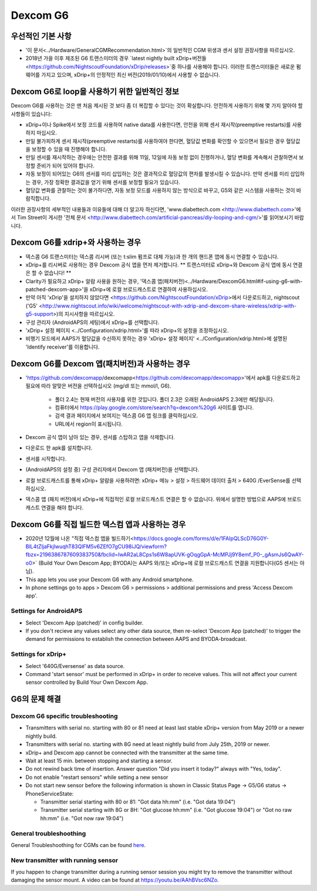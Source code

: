 Dexcom G6
**************************************************
우선적인 기본 사항
==================================================

* '이 문서<../Hardware/GeneralCGMRecommendation.html>`의 일반적인 CGM 위생과 센서 설정 권장사항을 따르십시오.
* 2018년 가을 이후 제조된 G6 트랜스미터의 경우 `latest nightly built xDrip+버전들<https://github.com/NightscoutFoundation/xDrip/releases>`중 하나를 사용해야 합니다. 이러한 트랜스미터들은 새로운 펌웨어를 가지고 있으며, xDrip+의 안정적인 최신 버전(2019/01/10)에서 사용할 수 없습니다.

Dexcom G6로 loop을 사용하기 위한 일반적인 정보
==================================================

Dexcom G6를 사용하는 것은 맨 처음 제시된 것 보다 좀 더 복잡할 수 있다는 것이 확실합니다. 안전하게 사용하기 위해 몇 가지 알아야 할 사항들이 있습니다: 

* xDrip+이나 Spike에서 보정 코드를 사용하여 native data를 사용한다면, 안전을 위해 센서 재시작(preemptive restarts)를 사용하지 마십시오.
* 만일 불가피하게 센서 재시작(preemptive restarts)를 사용하여야 한다면, 혈당값 변화를 확인할 수 있으면서 필요한 경우 혈당값을 보정할 수 있을 때 진행해야 합니다. 
* 만일 센서를 재시작하는 경우에는 안전한 결과를 위해 11일, 12일에 자동 보정 없이 진행하거나, 혈당 변화를 계속해서 관찰하면서 보정할 준비가 되어 있어야 합니다.
* 자동 보정이 되어있는 G6의 센서를 미리 삽입하는 것은 결과적으로 혈당값의 편차를 발생시킬 수 있습니다. 만약 센서를 미리 삽입하는 경우, 가장 정확한 결과값을 얻기 위해 센서를 보정할 필요가 있습니다.
* 혈당값 변화를 관찰하는 것이 불가하다면, 자동 보정 모드를 사용하지 않는 방식으로 바꾸고, G5와 같은 시스템을 사용하는 것이 바람직합니다.

이러한 권장사항의 세부적인 내용들과 이유들에 대해 더 알고자 하신다면, 'www.diabettech.com <http://www.diabettech.com>'에서 Tim Street이 게시한 '전체 문서 <http://www.diabettech.com/artificial-pancreas/diy-looping-and-cgm/>'를 읽어보시기 바랍니다.

Dexcom G6를 xdrip+와 사용하는 경우
==================================================
* 덱스콤 G6 트랜스미터는 덱스콤 리시버 (또는 t:slim 펌프로 대체 가능)과 한 개의 핸드폰 앱에 동시 연결할 수 있습니다.
* xDrip+를 리시버로 사용하는 경우 Dexcom 공식 앱을 먼저 제거합니다. ** 트랜스미터로 xDrip+와 Dexcom 공식 앱에 동시 연결은 할 수 없습니다! **
* Clarity가 필요하고 xDrip+ 알람 사용을 원하는 경우, '덱스콤 앱(패치버전)<../Hardware/DexcomG6.html#if-using-g6-with-patched-dexcom-app>'을 xDrip+에 로컬 브로드캐스트로 연결하여 사용하십시오.
* 만약 아직 'xDrip'을 설치하지 않았다면 <https://github.com/NightscoutFoundation/xDrip>에서 다운로드하고, nightscout ('G5' <http://www.nightscout.info/wiki/welcome/nightscout-with-xdrip-and-dexcom-share-wireless/xdrip-with-g5-support>)의 지시사항을 따르십시오.
* 구성 관리자 (AndroidAPS의 세팅)에서 xDrip+를 선택합니다.
* 'xDrip+ 설정 페이지 <../Configuration/xdrip.html>'를 따라 xDrip+의 설정을 조정하십시오.
* 비행기 모드에서 AAPS가 혈당값을 수신하지 못하는 경우 'xDrip+ 설정 페이지' <../Configuration/xdrip.html>에 설명된 'Identify receiver'를 이용합니다.

Dexcom G6를 Dexcom 앱(패치버전)과 사용하는 경우
==================================================
* 'https://github.com/dexcomapp/dexcomapp<https://github.com/dexcomapp/dexcomapp>'에서 apk를 다운로드하고 필요에 따라 알맞은 버전을 선택하십시오 (mg/dl 또는 mmol/l, G6).

   * 폴더 2.4는 현재 버전의 사용자를 위한 것입니다. 폴더 2.3은 오래된 AndroidAPS 2.3에만 해당됩니다.
   * 컴퓨터에서 https://play.google.com/store/search?q=dexcom%20g6 사이트를 엽니다. 
   * 검색 결과 페이지에서 보여지는 덱스콤 G6 앱 링크를 클릭하십시오.
   * URL에서 region이 표시됩니다.
   
   .. image:: ../images/DexcomG6regionURL.PNG
     :alt: Dexcom G6 URL의 region

* Dexcom 공식 앱이 남아 있는 경우, 센서를 스탑하고 앱을 삭제합니다.
* 다운로드 한 apk를 설치합니다.
* 센서를 시작합니다.
* (AndroidAPS의 설정 중) 구성 관리자에서 Dexcom 앱 (패치버전)을 선택합니다.
* 로컬 브로드캐스트를 통해 xDrip+ 알람을 사용하려면: xDrip+ 메뉴 > 설정 > 하드웨어 데이터 출처 > 640G /EverSense를 선택하십시오.
* 덱스콤 앱 (패치 버전)에서 xDrip+에 직접적인 로컬 브로드캐스트 연결은 할 수 없습니다. 위에서 설명한 방법으로 AAPS에 브로드캐스트 연결을 해야 합니다.

Dexcom G6를 직접 빌드한 덱스컴 앱과 사용하는 경우
==================================================
* 2020년 12월에 나온 "직접 덱스컴 앱을 빌드하기<https://docs.google.com/forms/d/e/1FAIpQLScD76G0Y-BlL4tZljaFkjlwuqhT83QlFM5v6ZEfO7gCU98iJQ/viewform?fbzx=2196386787609383750&fbclid=IwAR2aL8Cps1s6W8apUVK-gOqgGpA-McMPJj9Y8emf_P0-_gAsmJs6QwAY-o0>` (Build Your Own Dexcom App; BYODA)는 AAPS 와/또는 xDrip+에 로컬 브로드캐스트 연결을 지원합니다(G5 센서는 아님).
* This app lets you use your Dexcom G6 with any Android smartphone.
* In phone settings go to apps > Dexcom G6 > permissions > additional permissions and press 'Access Dexcom app'.

Settings for AndroidAPS
--------------------------------------------------
* Select 'Dexcom App (patched)' in config builder.
* If you don't recieve any values select any other data source, then re-select 'Dexcom App (patched)' to trigger the demand for permissions to establish the connection between AAPS and BYODA-broadcast.

Settings for xDrip+
--------------------------------------------------
* Select '640G/Eversense' as data source.
* Command 'start sensor' must be performed in xDrip+ in order to receive values. This will not affect your current sensor controlled by Build Your Own Dexcom App.
   
G6의 문제 해결
==================================================
Dexcom G6 specific troubleshooting
--------------------------------------------------
* Transmitters with serial no. starting with 80 or 81 need at least last stable xDrip+ version from May 2019 or a newer nightly build.
* Transmitters with serial no. starting with 8G need at least nightly build from July 25th, 2019 or newer.
* xDrip+ and Dexcom app cannot be connected with the transmitter at the same time.
* Wait at least 15 min. between stopping and starting a sensor.
* Do not rewind back time of insertion. Answer question "Did you insert it today?" always with "Yes, today".
* Do not enable "restart sensors" while setting a new sensor
* Do not start new sensor before the following information is shown in Classic Status Page -> G5/G6 status -> PhoneServiceState:

  * Transmitter serial starting with 80 or 81: "Got data hh:mm" (i.e. "Got data 19:04")
  * Transmitter serial starting with 8G or 8H: "Got glucose hh:mm" (i.e. "Got glucose 19:04") or "Got no raw hh:mm" (i.e. "Got now raw 19:04")

.. image:: ../images/xDrip_Dexcom_PhoneServiceState.png
  :alt: xDrip+ PhoneServiceState

General troubleshoothing
--------------------------------------------------
General Troubleshoothing for CGMs can be found `here <./GeneralCGMRecommendation.html#troubleshooting>`_.

New transmitter with running sensor
--------------------------------------------------
If you happen to change transmitter during a running sensor session you might try to remove the transmitter without damaging the sensor mount. A video can be found at `https://youtu.be/AAhBVsc6NZo <https://youtu.be/AAhBVsc6NZo>`_.
